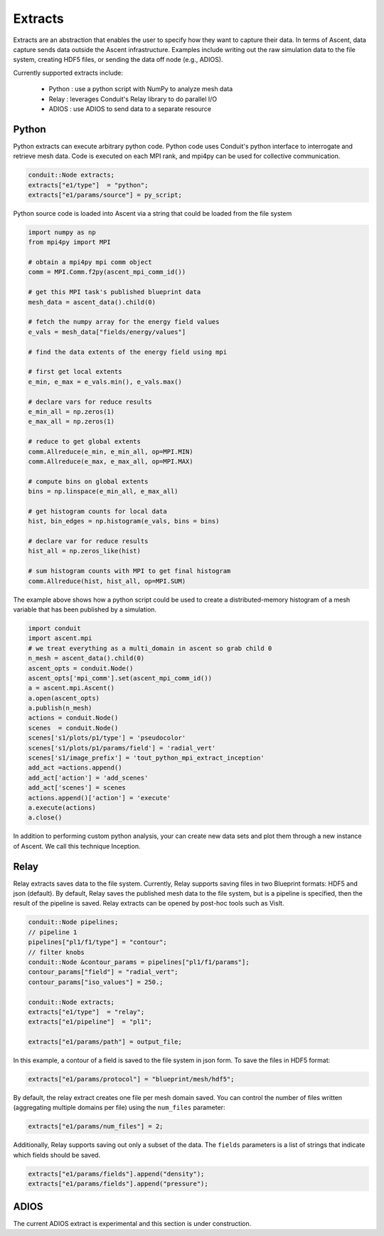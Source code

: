 .. ############################################################################
.. # Copyright (c) 2015-2019, Lawrence Livermore National Security, LLC.
.. #
.. # Produced at the Lawrence Livermore National Laboratory
.. #
.. # LLNL-CODE-716457
.. #
.. # All rights reserved.
.. #
.. # This file is part of Ascent.
.. #
.. # For details, see: http://ascent.readthedocs.io/.
.. #
.. # Please also read ascent/LICENSE
.. #
.. # Redistribution and use in source and binary forms, with or without
.. # modification, are permitted provided that the following conditions are met:
.. #
.. # * Redistributions of source code must retain the above copyright notice,
.. #   this list of conditions and the disclaimer below.
.. #
.. # * Redistributions in binary form must reproduce the above copyright notice,
.. #   this list of conditions and the disclaimer (as noted below) in the
.. #   documentation and/or other materials provided with the distribution.
.. #
.. # * Neither the name of the LLNS/LLNL nor the names of its contributors may
.. #   be used to endorse or promote products derived from this software without
.. #   specific prior written permission.
.. #
.. # THIS SOFTWARE IS PROVIDED BY THE COPYRIGHT HOLDERS AND CONTRIBUTORS "AS IS"
.. # AND ANY EXPRESS OR IMPLIED WARRANTIES, INCLUDING, BUT NOT LIMITED TO, THE
.. # IMPLIED WARRANTIES OF MERCHANTABILITY AND FITNESS FOR A PARTICULAR PURPOSE
.. # ARE DISCLAIMED. IN NO EVENT SHALL LAWRENCE LIVERMORE NATIONAL SECURITY,
.. # LLC, THE U.S. DEPARTMENT OF ENERGY OR CONTRIBUTORS BE LIABLE FOR ANY
.. # DIRECT, INDIRECT, INCIDENTAL, SPECIAL, EXEMPLARY, OR CONSEQUENTIAL
.. # DAMAGES  (INCLUDING, BUT NOT LIMITED TO, PROCUREMENT OF SUBSTITUTE GOODS
.. # OR SERVICES; LOSS OF USE, DATA, OR PROFITS; OR BUSINESS INTERRUPTION)
.. # HOWEVER CAUSED AND ON ANY THEORY OF LIABILITY, WHETHER IN CONTRACT,
.. # STRICT LIABILITY, OR TORT (INCLUDING NEGLIGENCE OR OTHERWISE) ARISING
.. # IN ANY WAY OUT OF THE USE OF THIS SOFTWARE, EVEN IF ADVISED OF THE
.. # POSSIBILITY OF SUCH DAMAGE.
.. #
.. ############################################################################

.. _extracts:

Extracts
========
Extracts are an abstraction that enables the user to specify how they want to capture their data.
In terms of Ascent, data capture sends data outside the Ascent infrastructure.
Examples include writing out the raw simulation data to the file system, creating HDF5 files, or sending the data off node (e.g., ADIOS).

Currently supported extracts include:

    * Python : use a python script with NumPy to analyze mesh data
    * Relay : leverages Conduit's Relay library to do parallel I/O
    * ADIOS : use ADIOS to send data to a separate resource

.. _extracts_python:

Python
------
Python extracts can execute arbitrary python code. Python code uses Conduit's python interface
to interrogate and retrieve mesh data. Code is executed on each MPI rank, and mpi4py can be
used for collective communication.

.. code-block:: c++

  conduit::Node extracts;
  extracts["e1/type"]  = "python";
  extracts["e1/params/source"] = py_script;


Python source code is loaded into Ascent via a string that could be loaded from the file system

.. code-block:: c++

  import numpy as np
  from mpi4py import MPI

  # obtain a mpi4py mpi comm object
  comm = MPI.Comm.f2py(ascent_mpi_comm_id())

  # get this MPI task's published blueprint data
  mesh_data = ascent_data().child(0)

  # fetch the numpy array for the energy field values
  e_vals = mesh_data["fields/energy/values"]

  # find the data extents of the energy field using mpi

  # first get local extents
  e_min, e_max = e_vals.min(), e_vals.max()

  # declare vars for reduce results
  e_min_all = np.zeros(1)
  e_max_all = np.zeros(1)

  # reduce to get global extents
  comm.Allreduce(e_min, e_min_all, op=MPI.MIN)
  comm.Allreduce(e_max, e_max_all, op=MPI.MAX)

  # compute bins on global extents
  bins = np.linspace(e_min_all, e_max_all)

  # get histogram counts for local data
  hist, bin_edges = np.histogram(e_vals, bins = bins)

  # declare var for reduce results
  hist_all = np.zeros_like(hist)

  # sum histogram counts with MPI to get final histogram
  comm.Allreduce(hist, hist_all, op=MPI.SUM)

The example above shows how a python script could be used to create a distributed-memory
histogram of a mesh variable that has been published by a simulation.


.. code-block:: python

  import conduit
  import ascent.mpi
  # we treat everything as a multi_domain in ascent so grab child 0
  n_mesh = ascent_data().child(0)
  ascent_opts = conduit.Node()
  ascent_opts['mpi_comm'].set(ascent_mpi_comm_id())
  a = ascent.mpi.Ascent()
  a.open(ascent_opts)
  a.publish(n_mesh)
  actions = conduit.Node()
  scenes  = conduit.Node()
  scenes['s1/plots/p1/type'] = 'pseudocolor'
  scenes['s1/plots/p1/params/field'] = 'radial_vert'
  scenes['s1/image_prefix'] = 'tout_python_mpi_extract_inception'
  add_act =actions.append()
  add_act['action'] = 'add_scenes'
  add_act['scenes'] = scenes
  actions.append()['action'] = 'execute'
  a.execute(actions)
  a.close()

In addition to performing custom python analysis, your can create new data sets and plot them
through a new instance of Ascent. We call this technique Inception.


.. _extracts_relay:

Relay
-----
Relay extracts saves data to the file system. Currently, Relay supports saving files in two Blueprint formats: HDF5 and json (default).
By default, Relay saves the published mesh data to the file system, but is a pipeline is specified, then the result of the
pipeline is saved. Relay extracts can be opened by post-hoc tools such as VisIt.

.. code-block:: c++

    conduit::Node pipelines;
    // pipeline 1
    pipelines["pl1/f1/type"] = "contour";
    // filter knobs
    conduit::Node &contour_params = pipelines["pl1/f1/params"];
    contour_params["field"] = "radial_vert";
    contour_params["iso_values"] = 250.;

    conduit::Node extracts;
    extracts["e1/type"]  = "relay";
    extracts["e1/pipeline"]  = "pl1";

    extracts["e1/params/path"] = output_file;

In this example, a contour of a field is saved to the file system in json form.
To save the files in HDF5 format:

.. code-block:: c++

    extracts["e1/params/protocol"] = "blueprint/mesh/hdf5";


By default, the relay extract creates one file per mesh domain saved. You can control
the number of files written (aggregating multiple domains per file) using the
``num_files`` parameter:

.. code-block:: c++

    extracts["e1/params/num_files"] = 2;


Additionally, Relay supports saving out only a subset of the data. The ``fields`` parameters is a list of
strings that indicate which fields should be saved.

.. code-block:: c++

    extracts["e1/params/fields"].append("density");
    extracts["e1/params/fields"].append("pressure");

ADIOS
-----
The current ADIOS extract is experimental and this section is under construction.
